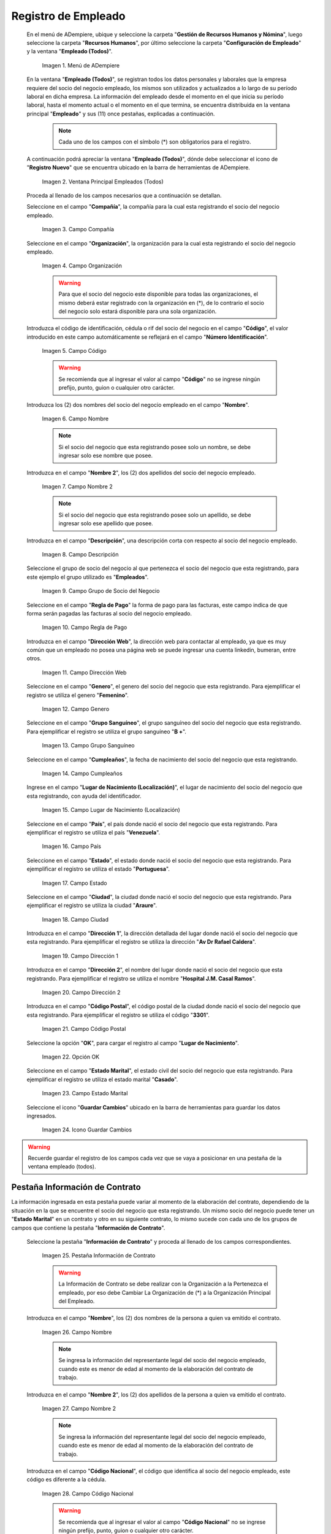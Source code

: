 .. _ERPyA: http://erpya.com
.. |Menú de ADempiere| image:: resources/menu.png
.. |Ventana Principal Empleados (Todos)| image:: resources/ventana.png
.. |Campo Compañía| image:: resources/comp.png
.. |Campo Organización| image:: resources/organizacion.png
.. |Campo Código| image:: resources/codigo.png
.. |Campo Nombre| image:: resources/nombre.png
.. |Campo Nombre 2| image:: resources/nombre2.png
.. |Campo Descripción| image:: resources/descripcion.png
.. |Campo Grupo de Socio del Negocio| image:: resources/grupo.png
.. |Campo Regla de Pago| image:: resources/regla.png
.. |Campo Dirección Web| image:: resources/web.png
.. |Campo Genero| image:: resources/genero.png
.. |Campo Grupo Sanguíneo| image:: resources/sangre.png
.. |Campo Cumpleaños| image:: resources/cumples.png
.. |Campo Lugar de Nacimiento (Localización)| image:: resources/nacim.png
.. |Campo País| image:: resources/pais.png
.. |Campo Estado| image:: resources/estado.png
.. |Campo Ciudad| image:: resources/ciudad.png
.. |Campo Dirección 1| image:: resources/direccion.png
.. |Campo Dirección 2| image:: resources/direccion2.png
.. |Campo Código Postal| image:: resources/postal.png
.. |Opción OK| image:: resources/ok.png
.. |Campo Estado Marital| image:: resources/marital.png
.. |Icono Guardar Cambios1| image:: resources/guardar.png
.. |Pestaña Información de Contrato| image:: resources/ventcontrato.png
.. |Campo Nombre Contrato| image:: resources/nomcontrato.png
.. |Campo Nombre 2 Contrato| image:: resources/apecontrato.png
.. |Campo Código Nacional| image:: resources/codcontrato.png
.. |Campo Seguridad Social| image:: resources/codseguro.png
.. |Campo Nacionalidad| image:: resources/nacionalidad.png
.. |Campo Marca de Identificación| image:: resources/marcaiden.png
.. |Campo Estado Marital2| image:: resources/maritalcon.png
.. |Campo Nombre de Esposo(a)| image:: resources/esposo.png
.. |Campo Fecha de Aniversario de Matrimonio| image:: resources/fematrimonio.png
.. |Campo Fecha de Nacimiento de Esposo(a)| image:: resources/naciesposo.png
.. |Campo Código de Validación| image:: resources/valida.png
.. |Campo Nómina| image:: resources/nomina.png
.. |Campo Departamento Nómina| image:: resources/departamento.png
.. |Campo Fecha de Inicio| image:: resources/inicio.png
.. |Campo Puesto Nómina| image:: resources/puesto.png
.. |Campo Tipo de Trabajo| image:: resources/tipo.png
.. |Campo Fecha Final| image:: resources/final.png
.. |Campo Gerente| image:: resources/gerente.png
.. |Campo Grupo de Trabajo| image:: resources/grupot.png
.. |Campo Tipo de Empleado| image:: resources/tipoem.png
.. |Campo Grupo de Turno| image:: resources/grupotur.png
.. |Campo Estado del Empleado| image:: resources/estadoem.png
.. |Campo Educación Laboral| image:: resources/edulabo.png
.. |Campo Identificador de la carrera| image:: resources/iden.png
.. |Campo Grado| image:: resources/grado.png
.. |Campo Designación| image:: resources/desig.png
.. |Campo Profesión| image:: resources/profe.png
.. |Campo Grado Académico| image:: resources/gradoaca.png
.. |Campo Tipo de Habilidad| image:: resources/habilidad.png
.. |Campo Oferta de Empleo| image:: resources/oferta.png
.. |Campo Estructura Salarial| image:: resources/estructura.png
.. |Campo Salario Diario| image:: resources/salario.png
.. |Campo Regla de Pago2| image:: resources/reglapago.png
.. |Campo Rango Salarial| image:: resources/rango.png
.. |Campo Salario Mensual| image:: resources/salariomen.png
.. |Campo Organización de la Transacción| image:: resources/orgtran.png
.. |Campo Proyecto| image:: resources/proyecto.png
.. |Campo Región de Ventas| image:: resources/region.png
.. |Campo Actividad| image:: resources/actividad.png
.. |Campo Campaña| image:: resources/campana.png
.. |Campo Imagen del Empleado| image:: resources/imaempleado.png
.. |Campo Dirección Web2| image:: resources/direccionweb.png
.. |Campo Imagen del Pulgar| image:: resources/pulgar.png
.. |Logo| image:: resources/logo.png
.. |Pestaña Atributo de Empleado| image:: resources/pestatributo.png
.. |Campo Relación con Socios del Negocio| image:: resources/relacion.png
.. |Campo Concepto Nómina| image:: resources/concepto.png
.. |Campo Descripción Concepto| image:: resources/des.png
.. |Campo No. de Referencia| image:: resources/referencia.png
.. |Campo Monto| image:: resources/monto.png
.. |Campo Valor Máximo| image:: resources/maximo.png
.. |Campo Valor Mínimo| image:: resources/minimo.png
.. |Campo Válido Desde| image:: resources/desde.png
.. |Campo Válido Hasta| image:: resources/hasta.png
.. |Pestaña Días Libres de la Semana| image:: resources/pestdias.png
.. |Campo Descripción2| image:: resources/desdias.png
.. |Checklist Días Libres de la Semana| image:: resources/dias.png
.. |Pestaña Detalle de Pago| image:: resources/pestdetallepago.png
.. |Campo Salario Mensual Detalle| image:: resources/detallemensual.png
.. |Campo Salario Diario Detalle| image:: resources/detallediario.png
.. |Campo Regla de Pago Detalle| image:: resources/detalleregla.png
.. |Pestaña Información de Contrato Detalle| image:: resources/cambios.png
.. |Pestaña Cuenta Bancaria| image:: resources/pestcuenta.png
.. |Campo Banco| image:: resources/identibanco.png
.. |Opción Ok| image:: resources/selecbanco.png
.. |Campo Tipo de Cuenta Bancaria| image:: resources/tipocuenta.png
.. |Campo No. De Cuenta| image:: resources/numcuenta.png
.. |Campo No. Seguro Social Cuenta| image:: resources/cedutitular.png
.. |Campo Nombre Titular| image:: resources/titularcuenta.png
.. |Campo Cta. Correo Electrónico| image:: resources/correocuenta.png
.. |Icono Guardar Cambios2| image:: resources/guardarcuenta.png
.. |Pestaña Experiencia Laboral| image:: resources/pestexperiencia.png
.. |Campo Compañía Experiencia| image:: resources/empresareferen.png
.. |Campo Desde Fecha| image:: resources/desdereferen.png
.. |Campo A Fecha| image:: resources/hastareferen.png
.. |Campo Designación (Enlazado)| image:: resources/designacionenla.png
.. |Campo Designación (Retirado)| image:: resources/designacionreti.png
.. |Campo Comentarios| image:: resources/comentariosreferen.png
.. |Icono Guardar Cambios3| image:: resources/guardarexperiencia.png
.. |Pestaña Educación| image:: resources/pesteducacion.png
.. |Campo Grado Académico2| image:: resources/gradoacade.png
.. |Campo Colegio| image:: resources/colegioacade.png
.. |Campo Dirección de Escuela / Colegio| image:: resources/direacade.png
.. |Campo Duración| image:: resources/anoacade.png
.. |Campo Fecha de Finalización| image:: resources/finalacade.png
.. |Campo Comentario| image:: resources/comenacade.png
.. |Pestaña Dependientes| image:: resources/pestdependientes.png
.. |Campo Relación de Empleados| image:: resources/relaciondepen.png
.. |Campo Código2| image:: resources/codidependiente.png
.. |Campo Nombre Dependiente| image:: resources/nomdependiente.png
.. |Campo Socio del Negocio Relacionado| image:: resources/socioreladepen.png
.. |Campo Cumpleaños Dependiente| image:: resources/nacidepen.png
.. |Campo Genero Dependiente| image:: resources/genedepen.png
.. |Campo Profesión Dependiente| image:: resources/profedepen.png
.. |Campo Identificador de la Carrera Dependiente| image:: resources/idencadepen.png
.. |Campo Grado Académico3| image:: resources/gradoacadepen.png
.. |Campo Grado Dependiente| image:: resources/gradodepen.png
.. |Checklist Estudiante Activo| image:: resources/estudepen.png
.. |Checklist Becado| image:: resources/becadepen.png
.. |Pestaña Localización| image:: resources/localizacion.png
.. |Campo Tipo de Contrato| image:: resources/tipocontacto.png
.. |Campo Persona de Contacto| image:: resources/perconta.png
.. |Campo Localización / Dirección| image:: resources/locadirec.png
.. |Campo País Localización| image:: resources/pais.png
.. |Campo Estado Localización| image:: resources/estado.png
.. |Campo Ciudad Localización| image:: resources/ciudad.png
.. |Campo Dirección 1 Localización| image:: resources/direccionlocali.png
.. |Campo Teléfono Localización| image:: resources/telelocal.png
.. |Campo Teléfono Móvil Localización| image:: resources/telemovil.png
.. |Campo Teléfono Móvil Alternativo| image:: resources/telefmovil.png
.. |Campo Fax Localización| image:: resources/fax.png
.. |Campo Email Localización| image:: resources/email.png
.. |Icono Guardar Cambios4| image:: resources/guardarloca.png
.. |Pestaña Detalle de Seguro| image:: resources/pestdetalleseg.png
.. |Campo Identificador del Tipo de Seguro| image:: resources/tiposeguro.png
.. |Campo Período Nómina| image:: resources/periseguro.png
.. |Campo Plan de Seguro| image:: resources/planseguro.png
.. |Campo Referencia| image:: resources/refereseguro.png
.. |Campo Fecha Último Pago| image:: resources/upagoseguro.png
.. |Campo Frecuencia de Pago| image:: resources/frecuseguro.png
.. |Campo Última Fecha de Prima| image:: resources/primaseguro.png
.. |Campo Nombre del Asegurador| image:: resources/nombreseguro.png
.. |Campo Fecha de Pago| image:: resources/pagoseguro.png
.. |Campo Descripción3| image:: resources/descseguro.png
.. |Campo Monto de Prima| image:: resources/montoseguro.png
.. |Campo Cantidad de Cobertura| image:: resources/cantiseguro.png
.. |Campo Cantidad Reclamada| image:: resources/reclaseguro.png
.. |Campo Saldo de Cuenta| image:: resources/saldoseguro.png
.. |Icono Guardar Cambios5| image:: resources/guardarseguro.png
.. |Pestaña Detalle de Permiso| image:: resources/pestpermiso.png
.. |Campo Tipo de Permiso| image:: resources/tipopermiso.png
.. |Campo Válido Desde Permiso| image:: resources/desdepermiso.png
.. |Campo Válido Hasta Permiso| image:: resources/hastapermiso.png
.. |Campo Número de Permisos Asignados| image:: resources/numpermiso.png
.. |Icono Guardar Cambios6| image:: resources/guardarpermiso.png

.. _documento/socio-empleado:

**Registro de Empleado**
========================

 En el menú de ADempiere, ubique y seleccione la carpeta "**Gestión de Recursos Humanos y Nómina**", luego seleccione la carpeta "**Recursos Humanos**", por último seleccione la carpeta "**Configuración de Empleado**" y la ventana "**Empleado (Todos)**".

    |Menú de ADempiere|

    Imagen 1. Menú de ADempiere

 En la ventana "**Empleado (Todos)**", se registran todos los datos personales y laborales que la empresa requiere del socio del negocio empleado, los mismos son utilizados y actualizados a lo largo de su período laboral en dicha empresa. La información del empleado desde el momento en el que inicia su período laboral, hasta el momento actual o el momento en el que termina, se encuentra distribuida en la ventana principal "**Empleado**" y sus (11) once pestañas, explicadas a continuación.

    .. note::

        Cada uno de los campos con el símbolo (*) son obligatorios para el registro.

 A continuación podrá apreciar la ventana "**Empleado (Todos)**", dónde debe seleccionar el icono de "**Registro Nuevo**" que se encuentra ubicado en la barra de herramientas de ADempiere.

    |Ventana Principal Empleados (Todos)|

    Imagen 2. Ventana Principal Empleados (Todos)

 Proceda al llenado de los campos necesarios que a continuación se detallan.

 Seleccione en el campo "**Compañía**", la compañía para la cual esta registrando el socio del negocio empleado.

    |Campo Compañía|

    Imagen 3. Campo Compañía

 Seleccione en el campo "**Organización**", la organización para la cual esta registrando el socio del negocio empleado.

    |Campo Organización|

    Imagen 4. Campo Organización

    .. warning::

        Para que el socio del negocio este disponible para todas las organizaciones, el mismo deberá estar registrado con la organización en (*), de lo contrario el socio del negocio solo estará disponible para una sola organización.

 Introduzca el código de identificación, cédula o rif del socio del negocio en el campo "**Código**", el valor introducido en este campo automáticamente se reflejará en el campo "**Número Identificación**".

    |Campo Código|

    Imagen 5. Campo Código

    .. warning::

        Se recomienda que al ingresar el valor al campo "**Código**" no se ingrese ningún prefijo, punto, guion o cualquier otro carácter.

 Introduzca los (2) dos nombres del socio del negocio empleado en el campo "**Nombre**".

    |Campo Nombre|

    Imagen 6. Campo Nombre

    .. note::

        Si el socio del negocio que esta registrando posee solo un nombre, se debe ingresar solo ese nombre que posee.

 Introduzca en el campo "**Nombre 2**", los (2) dos apellidos del socio del negocio empleado.

    |Campo Nombre 2|

    Imagen 7. Campo Nombre 2

    .. note::

        Si el socio del negocio que esta registrando posee solo un apellido, se debe ingresar solo ese apellido que posee.

 Introduzca en el campo "**Descripción**", una descripción corta con respecto al socio del negocio empleado.

    |Campo Descripción|

    Imagen 8. Campo Descripción

 Seleccione el grupo de socio del negocio al que pertenezca el socio del negocio que esta registrando, para este ejemplo el grupo utilizado es "**Empleados**".

    |Campo Grupo de Socio del Negocio|

    Imagen 9. Campo Grupo de Socio del Negocio

 Seleccione en el campo "**Regla de Pago**" la forma de pago para las facturas, este campo indica de que forma serán pagadas las facturas al socio del negocio empleado.

    |Campo Regla de Pago|

    Imagen 10. Campo Regla de Pago

 Introduzca en el campo "**Dirección Web**", la dirección web para contactar al empleado, ya que es muy común que un empleado no posea una página web se puede ingresar una cuenta linkedin, bumeran, entre otros.

    |Campo Dirección Web|

    Imagen 11. Campo Dirección Web

 Seleccione en el campo "**Genero**", el genero del socio del negocio que esta registrando. Para ejemplificar el registro se utiliza el genero "**Femenino**".

    |Campo Genero|

    Imagen 12. Campo Genero

 Seleccione en el campo "**Grupo Sanguíneo**", el grupo sanguíneo del socio del negocio que esta registrando. Para ejemplificar el registro se utiliza el grupo sanguíneo "**B +**".

    |Campo Grupo Sanguíneo|

    Imagen 13. Campo Grupo Sanguíneo

 Seleccione en el campo "**Cumpleaños**", la fecha de nacimiento del socio del negocio que esta registrando.

    |Campo Cumpleaños|

    Imagen 14. Campo Cumpleaños

 Ingrese en el campo "**Lugar de Nacimiento (Localización)**", el lugar de nacimiento del socio del negocio que esta registrando, con ayuda del identificador.

    |Campo Lugar de Nacimiento (Localización)|

    Imagen 15. Campo Lugar de Nacimiento (Localización)

 Seleccione en el campo "**País**", el país donde nació el socio del negocio que esta registrando. Para ejemplificar el registro se utiliza el país "**Venezuela**".

    |Campo País|

    Imagen 16. Campo País

 Seleccione en el campo "**Estado**", el estado donde nació el socio del negocio que esta registrando. Para ejemplificar el registro se utiliza el estado "**Portuguesa**".

    |Campo Estado|

    Imagen 17. Campo Estado

 Seleccione en el campo "**Ciudad**", la ciudad donde nació el socio del negocio que esta registrando. Para ejemplificar el registro se utiliza la ciudad "**Araure**".

    |Campo Ciudad|

    Imagen 18. Campo Ciudad

 Introduzca en el campo "**Dirección 1**", la dirección detallada del lugar donde nació el socio del negocio que esta registrando. Para ejemplificar el registro se utiliza la dirección "**Av Dr Rafael Caldera**".

    |Campo Dirección 1|

    Imagen 19. Campo Dirección 1

 Introduzca en el campo "**Dirección 2**", el nombre del lugar donde nació el socio del negocio que esta registrando. Para ejemplificar el registro se utiliza el nombre "**Hospital J.M. Casal Ramos**".

    |Campo Dirección 2|

    Imagen 20. Campo Dirección 2

 Introduzca en el campo "**Código Postal**", el código postal de la ciudad donde nació el socio del negocio que esta registrando. Para ejemplificar el registro se utiliza el código "**3301**".

    |Campo Código Postal|

    Imagen 21. Campo Código Postal

 Seleccione la opción "**OK**", para cargar el registro al campo "**Lugar de Nacimiento**".

    |Opción OK|

    Imagen 22. Opción OK

 Seleccione en el campo "**Estado Marital**", el estado civil del socio del negocio que esta registrando. Para ejemplificar el registro se utiliza el estado marital "**Casado**".

    |Campo Estado Marital|

    Imagen 23. Campo Estado Marital

 Seleccione el icono "**Guardar Cambios**" ubicado en la barra de herramientas para guardar los datos ingresados.

    |Icono Guardar Cambios1|

    Imagen 24. Icono Guardar Cambios

.. warning::

    Recuerde guardar el registro de los campos cada vez que se vaya a posicionar en una pestaña de la ventana empleado (todos).

**Pestaña Información de Contrato**
***********************************

La información ingresada en esta pestaña puede variar al momento de la elaboración del contrato, dependiendo de la situación en la que se encuentre el socio del negocio que esta registrando. Un mismo socio del negocio puede tener un "**Estado Marital**" en un contrato y otro en su siguiente contrato, lo mismo sucede con cada uno de los grupos de campos que contiene la pestaña "**Información de Contrato**".

 Seleccione la pestaña "**Información de Contrato**" y proceda al llenado de los campos correspondientes.

    |Pestaña Información de Contrato|

    Imagen 25. Pestaña Información de Contrato

    .. warning::

        La Información de Contrato se debe realizar con la Organización a la Pertenezca el empleado, por eso debe Cambiar La Organización de (*) a la Organización Principal del Empleado.

 Introduzca en el campo "**Nombre**", los (2) dos nombres de la persona a quien va emitido el contrato.

    |Campo Nombre Contrato|

    Imagen 26. Campo Nombre

    .. note::

        Se ingresa la información del representante legal del socio del negocio empleado, cuando este es menor de edad al momento de la elaboración del contrato de trabajo.

 Introduzca en el campo "**Nombre 2**", los (2) dos apellidos de la persona a quien va emitido el contrato.

    |Campo Nombre 2 Contrato|

    Imagen 27. Campo Nombre 2

    .. note::

        Se ingresa la información del representante legal del socio del negocio empleado, cuando este es menor de edad al momento de la elaboración del contrato de trabajo.

 Introduzca en el campo "**Código Nacional**", el código que identifica al socio del negocio empleado, este código es diferente a la cédula.

    |Campo Código Nacional|

    Imagen 28. Campo Código Nacional

    .. warning::

        Se recomienda que al ingresar el valor al campo "**Código Nacional**" no se ingrese ningún prefijo, punto, guion o cualquier otro carácter.

 Introduzca en el campo "**Código Seguridad Social**", el código del seguro social de la persona a quien va emitido el contrato.

    |Campo Seguridad Social|

    Imagen 29. Campo Código Seguridad Social

    .. note::

        El código de seguridad social se refiere al código del seguro social del empleado, es decir, la cédula del empleado.

 Seleccione en el campo "**Nacionalidad**", la nacionalidad de la persona a quien va emitido el contrato.

    |Campo Nacionalidad|

    Imagen 30. Campo Nacionalidad

 Introduzca en el campo "**Marca de Identificación**", una descripción que identifica al socio del negocio empleado.

    |Campo Marca de Identificación|

    Imagen 31. Campo Marca de Identificación

 Introduzca en el campo "**Estado Marital**", el estado marital de la persona a quien va emitido el contrato.

    |Campo Estado Marital2|

    Imagen 32. Campo Estado Marital

 Introduzca en el campo "**Nombre de Esposo(a)**", el nombre del esposo(a) de la persona a quien va emitido el contrato.

    |Campo Nombre de Esposo(a)|

    Imagen 33. Campo Nombre de Esposo(a)

 Seleccione en el campo "**Fecha de Aniversario de Matrimonio**", la fecha en la que se realizó el matrimonio.

    |Campo Fecha de Aniversario de Matrimonio|

    Imagen 34. Campo Fecha de Aniversario de Matrimonio

 Seleccione en el campo "**Fecha de Nacimiento de Esposo(a)**", la fecha en la que nació el esposo(a).

    |Campo Fecha de Nacimiento de Esposo(a)|

    Imagen 35. Campo Fecha de Nacimiento de Esposo(a)

 Introduzca en el campo "**Código de Validación**", el código de marcaje del empleado en la empresa.

    |Campo Código de Validación|

    Imagen 36. Código de Validación

 Seleccione en el campo "**Nómina**", la nómina regular establecida para cada Empleado. Adempiere presenta las siguientes nóminas cuando el empleado posee un Salario Fijo (Nómina Semanal, Nómina Quincenal y Nómina Mensual), en cambio si el Empleado Posee un Salario Variable se encuentras disponibles (Nómina Semanal Mixta, Nómina Quincenal Mixta y Nómina Mensual Mixta)

    |Campo Nómina|

    Imagen 37. Campo Nómina

 Seleccione en el campo "**Departamento Nómina**", el departamento al que pertenece el socio del negocio que esta resgistrando.

    |Campo Departamento Nómina|

    Imagen 38. Campo Departamento Nómina

 Seleccione en el campo "**Puesto Nómina**", el puesto que tiene el socio del negocio que esta registrando.

    |Campo Puesto Nómina|

    Imagen 39. Campo Puesto Nómina

 Seleccione en el campo "**Tipo de Trabajo**", el trabajo a desempeñar por el empleado en la empresa.

    |Campo Tipo de Trabajo|

    Imagen 4. Campo Tipo de Trabajo

 Introduzca en el campo "**Fecha de Inicio**", la fecha de inicio del contrato que se esta creando.

    |Campo Fecha de Inicio|

    Imagen 4. Campo Fecha de Inicio

 Seleccione en el campo "**Fecha Final**", la fecha de culminación del contrato del socio del negocio que esta registrando.

    |Campo Fecha Final|

    Imagen 42. Campo Fecha Final

    .. warning::

        La fecha final del contrato depende del lapso de duración de contratos que las empresas tengan establecido como políticas de contratación.

 Seleccione el checklist "**Gerente**", para indicar que el socio del negocio que esta registrando es un gerente.

    |Campo Gerente|

    Imagen 43. Campo Gerente

 Seleccione en el campo "**Grupo de Trabajo**", el grupo de trabajo al que pertenece el socio del negocio que esta registrando.

    |Campo Grupo de Trabajo|

    Imagen 44. Campo Grupo de Trabajo

 Seleccione en el campo "**Tipo de Empleado**", el tipo de empleado al que pertenece el socio del negocio que esta registrando.

    |Campo Tipo de Empleado|

    Imagen 45. Campon Tipo de Empleado

 Seleccione en el campo "**Grupo de Turno**", el grupo de turno al que pertenece el socio del negocio que esta registrando.

    |Campo Grupo de Turno|

    Imagen 46. Campo Grupo de Turno

 Seleccione en el campo "**Estado del Empleado**", el estado en el que se encuentra el empleado durante la fecha de inicio y final del contrato.

    |Campo Estado del Empleado|

    Imagen 47. Campo Estado del Empleado

 Seleccione en el campo "**Educación Laboral**", la educación laboral del socio del negocio que esta registrando.

    |Campo Educación Laboral|

    Imagen 48. Campo Educación Laboral

 Seleccione en el campo "**Identificador de la Carrera**", la carrera del socio del negocio que esta registrando.

    |Campo Identificador de la carrera|

    Imagen 49. Campo Identificador de la Carrera

 Seleccione en el campo "**Grado**", el grado de instrucción del socio del negocio que esta registrando.

    |Campo Grado|

    Imagen 50. Campo Grado

 Seleccione en el campo "**Designación**", la designación del socio del negocio que esta registrando.

    |Campo Designación|

    Imagen 51. Campo Designación

 Seleccione en el campo "**Profesión**", la profesión del socio del negocio que esta registrando.

    |Campo Profesión|

    Imagen 52. Campo Profesión

 Seleccione en el campo "**Grado Académico**", nivel de instrucción del socio del negocio que esta registrando.

    |Campo Grado Académico|

    Imagen 53. Campo Grado Académico

 Seleccione en el campo "**Tipo de Habilidad**", el tipo de habilidad del socio del negocio que esta registrando.

    |Campo Tipo de Habilidad|

    Imagen 54. Campo Tipo de Habilidad

 Seleccione en el campo "**Oferta de Empleo**", la oferta de empleo del socio del negocio que esta registrando.

    |Campo Oferta de Empleo|

    Imagen 55. Campo Oferta de Empleo

 Seleccione en el campo "**Estructura Salarial**", la estructura salarial del socio del negocio que esta registrando.

    |Campo Estructura Salarial|

    Imagen 56. Campo Estructura Salarial

 Introduzca en el campo "**Salario Diario**", el salario diario que le corresponde al socio del negocio que esta registrando.

    |Campo Salario Diario|

    Imagen 57. Campo Salario Diario

 Seleccione en el campo "**Regla de Pago**", la regla de pago establecida para el socio del negocio que esta registrando.

    |Campo Regla de Pago2|

    Imagen 58. Campo Regla de Pago

 Seleccione en el campo "**Rango Salarial**", el rango salarial del socio del negocio que esta registrando.

    |Campo Rango Salarial|

    Imagen 59. Campo Rango Salarial

 Introduzca en el campo "**Salario Mensual**", el salario mensual del socio del negocio que esta registrando.

    |Campo Salario Mensual|

    Imagen 60. Campo Salario Mensual

 Seleccione en el campo "**Organización de la Transacción**", la organización de la transacción.

    |Campo Organización de la Transacción|

    Imagen 61. Campo Organización de la Transacción

 Seleccione en el campo "**Proyecto**", el proyecto financiero.

    |Campo Proyecto|

    Imagen 62. Campo Proyecto

 Seleccione en el campo "**Región de Ventas**", la región de ventas asignada al socio del negocio empleado para cubrir las transacciones que la empresa posee en dicha región.

    |Campo Región de Ventas|

    Imagen 63. Campo Región de Ventas

 Seleccione la actividad en el campo "**Actividad**".

    |Campo Actividad|

    Imagen 64. Campo Actividad

 Seleccione la campaña en el campo "**Campaña**".

    |Campo Campaña|

    Imagen 65. Campo Campaña

 Seleccione en el campo "**Imagen del Empleado**", la foto o imagen del socio del negocio empleado que esta registrando.

    |Campo Imagen del Empleado|

    Imagen 66. Campo Imagen del Empleado

 Introduzca en el campo "**Dirección Web**", la dirección web de la foto o imagen del socio del negocio que esta registrando.

    |Campo Dirección Web2|

    Imagen 67. Campo Dirección Web

 Seleccione en el campo "**Imagen del Pulgar**", la imagen del pulgar del socio del negocio que esta registrando.

    |Campo Imagen del Pulgar|

    Imagen 68. Campo Imagen del Pulgar

 Seleccione en el campo "**Logo**", el logo de la empresa.

    |Logo|

    Imagen 69. Logo

.. warning::

    Recuerde guardar el registro de los campos cada vez que se vaya a posicionar en una pestaña de la ventana empleado (todos).

**Pestaña Atributo de Empleado**
********************************

En una empresa los empleados poseen caracteristicas diferentes, Estas caracteristicas en Adempiere son llamadas Atributos. Un Atributo puede ser el Salario Diario de cada Empleado, El factor ARI, Una Deducción por un Préstamo, etc. Los mismos son definidos en la pestaña "**Atributo de Empleado**" para que sean aplicados a la nómina al momento de la ejecución. Los valores de estos atributos varian según el tipo de Concepto de Nómina. Cabe Destacar que un empleados puede poseer diferentes atributos.

 Seleccione la pestaña "**Atributo de Empleado**" y proceda al llenado de los campos correspondientes.

    |Pestaña Atributo de Empleado|

    Imagen 70. Pestaña Atributo de Empleado

 Seleccione en el campo "**Relación con Socios del Negocio**", el socio del negocio correspondiente.

    |Campo Relación con Socios del Negocio|

    Imagen 71. Campo Relación con Socios del Negocio

 Seleccione en el campo "**Concepto Nómina**", el Concepto de Nómina con el cual le creará el atributo al empleado.

    |Campo Concepto Nómina|

    Imagen 72. Campo Concepto Nómina

    .. warning::

        Al seleccionar cualquier valor en este campo podrá apreciar una serie de conceptos definidos por Adempiere y que se consideran atributos de cada empleado

 Introduzca en el campo "**Descripción**", una breve descripción del registro de concepto de nómina que esta realizando.

    |Campo Descripción Concepto|

    Imagen 73. Campo Descripción

 Introduzca en el campo "**No. de Referencia**", el número de referencia del socio del negocio que esta registrando.

    |Campo No. de Referencia|

    Imagen 74. Campo No. de Referencia

 Introduzca en el campo "**Monto**", el monto correspondiente al registro que esta realizando.

    |Campo Monto|

    Imagen 75. Campo Monto

 Introduzca en el campo "**Valor Máximo**", el valor máximo para el registro que esta realizando.

    |Campo Valor Máximo|

    Imagen 76. Campo Valor Máximo

 Introduzca en el campo "**Valor Mínimo**", el valor mínimo para el registro que esta realizando.

    |Campo Valor Mínimo|

    Imagen 77. Campo Valor Mínimo

 Seleccione en el campo "**Válido Desde**", la fecha de inicio de aplicación del registro que esta realizando.

    |Campo Válido Desde|

    Imagen 78. Campo Válido Desde

 Seleccione en el campo "**Válido Hasta**", la fecha final de aplicación del registro que se esta realizando.

    |Campo Válido Hasta|

    Imagen 79. Campo Válido Hasta

.. warning::

    Recuerde guardar el registro de los campos cada vez que se vaya a posicionar en una pestaña de la ventana empleado (todos).


**Pestaña Días Libres de la Semana**
************************************

Según lo establecido en el artículo 173 de la LOTTT, una jornada de trabajo no excederá de cinco días a la semana y el trabajador o trabajadora tendrá derecho a dos días de descanso, continuos y remunerados durante cada semana de labor.

En la pestaña "**Días Libres de la Semana**" se deben seleccionar los checklist de los días libres que le corresponden al socio del negocio empleado que esta registrando.

 Seleccione la pestaña "**Días Libres de la Semana**" y proceda al llenado de los campos correspondientes.

    |Pestaña Días Libres de la Semana|

    Imagen 80. Pestaña Días Libres de la Semana

 Introduzca en el campo "**Descripción**", una breve descripción de los días libres que le corresponden al socio del negocio que esta registrando. Este campo es opcional, sin embargo, sirve de referencia para el registro del socio del negocio empleado en la empresa cuando se utilizan turnos rotativos.

    |Campo Descripción2|

    Imagen 81. Campo Descripción

 Seleccione los checklist correspondientes a los días libres del socio del negocio empleado que esta registrando. Para ejemplificar el registro se tildan los días "**Sábado**" y "**Domingo**".

    |Checklist Días Libres de la Semana|

    Imagen 82. Checklist Días Libres de la Semana

.. warning::

    Recuerde guardar el registro de los campos cada vez que se vaya a posicionar en una pestaña de la ventana empleado (todos).

.. _documento/pestaña-detalle-de-pago:

**Pestaña Detalle de Pago**
***************************

La pestaña "**Detalle de Pago**", muestra de forma resumida la información de pago seleccionada para el socio del negocio empleado que esta registrando. Cualquier modificación que se realice en los campos de esta pestaña modificará el valor de esos campos en la pestaña "**Información de Contrato**" y viceversa.

 Seleccione la pestaña "**Detalle de Pago**" y podrá apreciar la información de pago del socio del negocio empleado ingresada en la pestaña "**Información de Contrato**".

    |Pestaña Detalle de Pago|

    Imagen 83. Pestaña Detalle de Pago

 Si es necesario modificar los campos que contiene la ventana, proceda a realizar el siguiente procedimiento.

 Introduzca en el campo "**Salario Mensual**", el salario mensual que le corresponde al socio del negocio empleado que esta registrando.

    |Campo Salario Mensual Detalle|

    Imagen 84. Campo Salario Mensual

 Introduzca en el campo "**Salario Diario**", el salario diario que le corresponde al socio del negocio empleado que esta registrando.

    |Campo Salario Diario Detalle|

    Imagen 85. Campo Salario Diario

 Seleccione en el campo "**Regla de Pago**", la forma de pago establecida para el socio del negocio empleado que esta registrando.

    |Campo Regla de Pago Detalle|

    Imagen 86. Campo Regla de Pago

    .. warning::

        Recuerde guardar el registro de los campos cada vez que se vaya a posicionar en una pestaña de la ventana empleado (todos).

 Regrese a la pestaña "**Información de Contrato**" para que pueda apreciar el comportamiento de los cambios realizados en la pestaña "**Detalle de Pago**"

    |Pestaña Información de Contrato Detalle|

    Imagen 87. Pestaña Información de Contrato

**Pestaña Cuenta Bancaria**
***************************

En esta pestaña se registran los datos bancarios del socio del negocio empleado, esta información es necesaria para cancelar al empleado las remuneraciones correspondientes por los servicios prestados a la empresa.

 Seleccione la pestaña "**Cuenta Bancaria**" que se encuentra ubicada del lado izquierdo de la ventana socio del negocio y proceda al llenado de los campos correspondientes. Debe tildar la Opción que dice ACH para que aparezcan los campos que se describen a continuación. Recuerde que el llenado de está cuenta Bancaria es la Cuenta Nómina del empleado, utilizada para el pago de su nómina

    |Pestaña Cuenta Bancaria|

    Imagen 88. Pestaña Cuenta Bancaria

 En el campo "**Banco**" seleccione el banco a registrar con ayuda del ícono identificador (adjunto imagen).

    |Campo Banco|

    Imagen 89. Campo Banco

 A continuación podrá apreciar la siguiente ventana con los diferentes bancos, dónde debe seleccionar el banco que posee el socio del negocio empleado y la opción "**OK**" para cargar los datos al formulario.

    |Opción Ok|

    Imagen 90. Opción OK

 Seleccione en el campo "**Tipo de Cuenta Bancaria**", el tipo de cuenta bancaria correspondiente a la cuenta que esta registrando. Para ejemplificar el registro es utilizado el tipo de cuenta corriente.

    |Campo Tipo de Cuenta Bancaria|

    Imagen 91. Campo Tipo de Cuenta Bancaria

 Introduzca en el campo "**No. De Cuenta**", el número de cuenta bancaria que esta registrando.

    |Campo No. De Cuenta|

    Imagen 92. Campo No. De Cuenta

 Introduzca el código de identificación, cédula o rif del titular de la cuenta bancaria que esta registrando, en el campo "**No. Seguro Social**".

    |Campo No. Seguro Social Cuenta|

    Imagen 93. Campo No. Seguro Social

    .. warning::

        Se recomienda que al ingresar el valor al campo "**No. Seguro Social**" no se ingrese ningún prefijo, punto, guion o cualquier otro carácter.

 Introduzca el nombre de referencia en el campo "**Nombre**", en este campo va el nombre del titular de la cuenta bancaria que esta registrando.

    |Campo Nombre Titular|

    Imagen 94. Campo Nombre Titular

 Introduzca en el campo "**Cta. Correo Electrónico**", el correo electrónico asociado a la cuenta bancaria que esta registrando.

    |Campo Cta. Correo Electrónico|

    Imagen 95. Campo Cta. Correo Electrónico

 Seleccione el icono "**Guardar Cambios**" en la barra de herramientas de ADempiere.

    |Icono Guardar Cambios2|

    Imagen 96. Icono Guardar Cambios

.. warning::

    Si el empleado posee otra cuenta bancaria para registrar, seleccione el icono "**Registro Nuevo**" en la barra de herramientas de ADempiere en la pestaña "**Cuenta Bancaria**" y proceda al llenado de los campos explicados anteriormente.

**Pestaña Experiencia Laboral**
*******************************

La experiencia laboral de las personas forman su hoja de vida laboral, en cada empresa la persona adquiere conocimientos referente al entorno que las rodea y las actividades que en la misma se realizan. En la pestaña "**Experiencia Laboral**", se registran las diferentes experiencias laborales que ha tenido el socio del negocio empleado que esta registrando.

 Seleccione la pestaña "**Experiencia Laboral**" y proceda al llenado de los campos correspondientes.

    |Pestaña Experiencia Laboral|

    Imagen 97. Pestaña Experiencia Laboral

 Introduzca en el campo "**Compañía**", el nombre de la empresa en la cual trabajo el socio del negocio empleado que esta registrando.

    |Campo Compañía Experiencia|

    Imagen 98. Campo Compañía

 Seleccione en el campo "**Desde Fecha**", la fecha en la cual comenzo a realizar sus actividades laborales en la empresa.

    |Campo Desde Fecha|

    Imagen 99. Campo Desde Fecha

 Seleccione en el campo "**A Fecha**", la fecha en la cual termino de realizar sus actividades laborales en la empresa.

    |Campo A Fecha|

    Imagen 100. Campo A Fecha

 Introduzca en el campo "**Designación (Enlazado)**",

    |Campo Designación (Enlazado)|

    Imagen 101. Campo Designación (Enlazado)

 Introduzca en el campo "**Designación (Retirado)**",

    |Campo Designación (Retirado)|

    Imagen 102. Campo Designación (Retirado)

 Introduzca en el campo "**Comentarios**", cualquier información relevante con respecto a la experiencia en la empresa.

    |Campo Comentarios|

    Imagen 103. Campo Comentarios

 Seleccione el icono "**Guardar Cambios**" en la barra de herramientas de ADempiere, para guardar los cambios realizados en la pestaña "**Experiencia Laboral**".

    |Icono Guardar Cambios3|

    Imagen 104. Icono Guardar Cambios

.. warning::

    Si el empleado posee otras referencias laborales para registrar, seleccione el icono "**Registro Nuevo**" en la barra de herramientas de ADempiere en la pestaña "**Experiencia Laboral**" y proceda al llenado de los campos explicados anteriormente.


**Pestaña Educación**
*********************

La ley órganica de educación en su artículo 4 de educación y cultura, establece la educación como derecho humano y deber social fundamental orientada al desarrollo del potencial creativo de cada ser humano en condiciones históricamente determinadas, constituye el eje central en la creación, transmisión y reproducción de las diversas manifestaciones y valores culturales, invenciones, expresiones, representaciones y características propias para apreciar, asumir y transformar la realidad.

El Estado asume la educación como proceso esencial para promover, fortalecer y difundir los valores culturales de la venezolanidad.

 Seleccione la pestaña "**Educación**" y proceda al llenado de los campos correspondientes.

    |Pestaña Educación|

    Imagen 105. Pestaña Educación

 Seleccione en el campo "**Grado Académico**", del grado académico del socio del negocio empleado que esta registrando.

    |Campo Grado Académico2|

    Imagen 106. Campo Grado Académico

 Introduzca en el campo "**Colegio**", el nombre de la institución o colegio donde obtuvo el grado académico que esta registrando.

    |Campo Colegio|

    Imagen 107. Campo Colegio

 Introduzca en el campo "**Dirección de Escuela / Colegio**", la dirección de la institución o colegio donde obtuvo el grado académico que esta registrando.

    |Campo Dirección de Escuela / Colegio|

    Imagen 108. Campo Dirección de Escuela / Colegio

 Introduzca en el campo "**Duración**", el tiempo de duración para obtener el grado académico seleccionado.

    |Campo Duración|

    Imagen 109. Campo Duración

 Introduzca en el campo "**Fecha de Finalización**", el año en el cual obtuvo el grado académico seleccionado.

    |Campo Fecha de Finalización|

    Imagen 110. Campo Fecha de Finalización

 Introduzca en el campo "**Comentarios**", cualquier información relevante para el registro.

    |Campo Comentario|

    Imagen 111. Campo Comentarios

.. warning::

    Recuerde guardar el registro de los campos cada vez que se vaya a posicionar en una pestaña de la ventana empleado (todos).

**Pestaña Dependientes**
************************

En esta pestaña se registran los datos de cada uno de los familiares que dependen o no del socio del negocio empleado que esta registrando, esta información es utilizada por la empresa para asuntos de seguros, actividades recreativas y sociales, becas, donaciones, pagos, entre otros motivos.

 Seleccione la pestaña "**Dependientes**" y proceda al llenado de los campos correspondientes.

    |Pestaña Dependientes|

    Imagen 112. Pestaña Dependientes

 Seleccione en el campo "**Relación de Empleados**", la relación que tiene el dependiente con el socio del negocio empleado que esta registrando. Para ejemplificar el registro es utilizada la opción "**Hijo (a)**".

    |Campo Relación de Empleados|

    Imagen 113. Campo Relación de Empleados

 Introduzca el código de identificación, cédula o rif del dependiente que esta registrando, en el campo "**Código**".

    |Campo Código2|

    Imagen 114. Campo Código

    .. warning::

        Se recomienda que al ingresar el valor al campo "**Código**" no se ingrese ningún prefijo, punto, guion o cualquier otro carácter.

 Introduzca en el campo "**Nombre**", el nombre completo del dependiente que esta registrando.

    |Campo Nombre Dependiente|

    Imagen 115. Campo Nombre Dependiente

 Seleccione en el campo "**Socio del Negocio Relacionado**", el socio del negocio empleado que esta registrando.

    |Campo Socio del Negocio Relacionado|

    Imagen 116. Campo Socio del Negocio Relacionado

    .. warning::

        El campo "**Socio del Negocio Relacionado**", es utilizado cuando se va a realizar algún pago a un dependiente del socio del negocio empleado que esta registrando. Se selecciona el socio del negocio empleado porque sus datos bancarios se encuentran registrados y validados.

 Seleccione en el campo "**Cumpleaños**", la fecha de nacimiento del dependiente que esta registrando.

    |Campo Cumpleaños Dependiente|

    Imagen 117. Campo Cumpleaños Dependiente

 Seleccione en el campo "**Genero**", el genero del dependiente que esta registrando.

    |Campo Genero Dependiente|

    Imagen 118. Campo Genero

 Seleccione en el campo "**Profesión**", la profesión del dependiente que esta registrando. Esta opción no es obligatoria, debe ser seleccionada si el dependiente posee cualquiera de las opciones que contiene este campo.

    |Campo Profesión Dependiente|

    Imagen 119. Campo Profesión

 Seleccione en el campo "**Identificador de la Carrera**", la carrera del dependiente que esta registrando. Esta opción no es obligatoria, debe ser seleccionada si el dependiente posee cualquiera de las opciones que contiene este campo.

    |Campo Identificador de la Carrera Dependiente|

    Imagen 120. Campo Identificador de la Carrera

 Seleccione en el campo "**Grado Académico**", el grado académico del dependiente que esta registrando. Esta opción no es obligatoria, debe ser seleccionada si el dependiente posee cualquiera de las opciones que contiene este campo.

    |Campo Grado Académico3|

    Imagen 121. Campo Grado Académico

 Seleccione en el campo "**Grado**", el grado de instrucción del dependiente que esta registrando. Esta opción no es obligatoria, debe ser seleccionada si el dependiente posee cualquiera de las opciones que contiene este campo.

    |Campo Grado Dependiente|

    Imagen 122. Campo Grado Dependiente

 Tilde el checklist "**Estudiante Activo**", si el dependiente que esta registrando se encuentra cursando estudios en la actualidad. Esta opción no es obligatoria, debe ser seleccionada solo si el dependiente se encuentra estudiando.

    |Checklist Estudiante Activo|

    Imagen 123. Checklist Estudiante Activo

 Tilde el checklist "**Becado**", si el dependiente que esta registrando se encuentra becado. Esta opción no es obligatoria, debe ser seleccionada solo si el dependiente se encuentra becado.

    |Checklist Becado|

    Imagen 124. Checklist Becado

.. warning::

    Recuerde guardar el registro de los campos cada vez que se vaya a posicionar en una pestaña de la ventana empleado (todos).


**Pestaña Localización**
************************

La localización de un socio del negocio es muy importante para una empresa por diferentes motivos. Si el socio del negocio es un empleado de la misma, se deben registrar con exactitud los datos de la dirección por alguna situación fuera de control como una emergencia o otro suceso capaz de afectar el funcionamiento cotidiano de la empresa, así como también, el rendimiento del empleado en la misma.

 Seleccione la pestaña "**Localización**" y proceda al llenado de los campos correspondientes.

    |Pestaña Localización|

    Imagen 125. Pestaña Localización

 Seleccione en el campo "**Tipo de Contacto**", el tipo de contacto de la localización a registrar para el socio del negocio empleado. Para ejemplificar el registro es utilizada la opción "**Primaria**".

    |Campo Tipo de Contrato|

    Imagen 126. Campo Tipo de Contrato

    .. note::

        En esta pestaña el campo "**Tipo de Contacto**" posee dos opciones, la opción "**Primaria**" se utiliza para registrar la dirección principal del socio del negocio empleado que esta registrando, esta opción también es utilizada para registrar la dirección de residencia o hospedaje temporal del empleado cuando el mismo posee otra dirección fija. En el caso de la dirección fija, la misma es registrada con la opción "**Emergencia**".

 Introduzca en el campo "**Persona de Contacto**", el nombre de la persona de contacto de la localización a registrar para el socio del negocio empleado.

    |Campo Persona de Contacto|

    Imagen 127. Campo Persona de Contacto

 Seleccione en el campo "**Localización / Dirección**" con ayuda del identificador, la localización referente al tipo de contacto seleccionado.

    |Campo Localización / Dirección|

    Imagen 128. Campo Localización / Dirección

    - Seleccione en el campo "**País**", el país donde se encuentra domiciliado el socio del negocio que esta registrando.

        |Campo País Localización|

        Imagen 129. Campo País Localización

    - Seleccione en el campo "**Estado**", el estado donde se encuentra domiciliado el socio del negocio que esta registrando.

        |Campo Estado Localización|

        Imagen 130. Campo Estado Localización

    - Seleccione en el campo "**Ciudad**", la ciudad donde se encuentra domiciliado el socio del negocio que esta registrando.

        |Campo Ciudad Localización|

        Imagen 131. Campo Ciudad Localización

    - Introduzca la dirección detallada del socio del negocio empleado en el campo "**Dirección 1**" y seleccione la opción "**OK**".

        |Campo Dirección 1 Localización|

        Imagen 132. Campo Dirección 1 Localización

 Introduzca en el campo "**Teléfono**", el número de teléfono local de la dirección seleccionada.

    |Campo Teléfono Localización|

    Imagen 133. Campo Teléfono

 Introduzca en el campo "**Teléfono Móvil**", el número de teléfono móvil de la persona de contacto.

    |Campo Teléfono Móvil Localización|

    Imagen 134. Campo Teléfono Móvil

 Introduzca en el campo "**Teléfono Móvil**", el número de teléfono móvil alternativo de la persona de contacto.

    |Campo Teléfono Móvil Alternativo|

    Imagen 135. Campo Teléfono Móvil Alternativo

 Introduzca en el campo "**Fax**", el fax de la persona de contacto.

    |Campo Fax Localización|

    Imagen 136. Campo Fax Localización

 Introduzca en el campo "**Email**", el email de la persona de contacto.

    |Campo Email Localización|

    Imagen 137. Campo Email Localización

 Seleccione el icono "**Guardar Cambios**" en la barra de herramientas de ADempiere, para guardar los cambios realizados en la pestaña "**Localización**".

    |Icono Guardar Cambios4|

    Imagen 138. Icono Guardar Cambios

.. warning::

    Si el empleado posee otra dirección de localización para registrar, seleccione el icono "**Registro Nuevo**" en la barra de herramientas de ADempiere en la pestaña "**Localización**" y proceda al llenado de los campos explicados anteriormente.


**Pestaña Detalle de Seguro**
*****************************

En esta pestaña se registra toda la información del socio del negocio empleado, con respecto a los diferentes seguros que pueda tener. En la misma se detallan los montos de cobertura, el saldo disponible del seguro y otros detalles de igual importancia.

 Seleccione la pestaña "**Detalle de Seguro**" y proceda al llenado de los campos correspondientes.

    |Pestaña Detalle de Seguro|

    Imagen 139. Pestaña Detalle de Seguro

 Seleccione en el campo "**Identificador del Tipo de Seguro**", el tipo de seguro que esta registrando al socio del negocio empleado. Para ejemplificar el registro es utilizado el tipo de seguro "**Seguro de Salud o Enfermedad_SS-100005**".

    |Campo Identificador del Tipo de Seguro|

    Imagen 140. Campo Identificador del Tipo de Seguro

 Seleccione en el campo "**Período Nómina**", el período de la nómina. Para ejemplificar el registro es utilizado el período de nómina "**01/10/2019 Hacia 31/10/2019**".

    |Campo Período Nómina|

    Imagen 141. Campo Período Nómina

 Introduzca en el campo "**Plan de Seguro**", el plan de seguro que esta registrando al socio del negocio empleado.

    |Campo Plan de Seguro|

    Imagen 142. Campo Plan de Seguro

 Introduzca en el campo "**Referencia**", la referencia del seguro que esta registrando al socio del negocio empleado. Para ejemplificar el registro es utilizada la cédula del socio del negocio empleado.

    |Campo Referencia|

    Imagen 143. Campo Referencia

 Seleccione en el campo "**Fecha Último Pago**", la fecha del último pago realizado al seguro.

    |Campo Fecha Último Pago|

    Imagen 144. Campo Fecha Último Pago

 Seleccione en el campo "**Frecuencia de Pago**", la frecuencia establecida para pagar el seguro.

    |Campo Frecuencia de Pago|

    Imagen 145. Campo Frecuencia de Pago

 Seleccione en el campo "**Última Fecha de Prima**", la última fecha de pago de la prima.

    |Campo Última Fecha de Prima|

    Imagen 146. Campo Última Fecha de Prima

 Introduzca en el campo "**Nombre del Asegurador**", el nombre de la empresa que ofrece el seguro.

    |Campo Nombre del Asegurador|

    Imagen 147. Campo Nombre del Asegurador

 Seleccione en el campo "**Fecha de Pago**", la proxima fecha establecida para pagar el seguro.

    |Campo Fecha de Pago|

    Imagen 148. Campo Fecha de Pago

 Introduzca en el campo "**Descripción**", una breve descripción del registro del seguro.

    |Campo Descripción3|

    Imagen 149. Campo Descripción

 Introduzca en el campo "**Monto de Prima**", el monto establecido para pagar frecuentemente. El valor de este campo varía según el asegurador y el contrato de seguro.

    |Campo Monto de Prima|

    Imagen 150. Campo Monto de Prima

 Introduzca en el campo "**Cantidad de Cobertura**", el monto total establecido por el seguro para la disposición del empleado cuando lo necesite. El valor de este campo varía según el asegurador y el contrato de seguro.

    |Campo Cantidad de Cobertura|

    Imagen 151. Campo Cantidad de Cobertura

 Introduzca en el campo "**Cantidad Reclamada**", el monto total utilizado por el empleado.

    |Campo Cantidad Reclamada|

    Imagen 152. Campo Cantidad Reclamada

 Podrá apreciar en el campo "**Saldo de Cuenta**", el monto total restante para la disposición del empleado cuando lo necesite. El valor de este campo es el resultante de la resta entre el valor del campo "**Cantidad de Cobertura**" y el valor del campo "**Cantidad Reclamada**".

    |Campo Saldo de Cuenta|

    Imagen 153. Campo Saldo de Cuenta

 Seleccione el icono "**Guardar Cambios**" en la barra de herramientas de ADempiere para guardar el registro de la pestaña.

    |Icono Guardar Cambios5|

    Imagen 154. Icono Guardar Cambios

.. warning::

    Si el empleado posee otro seguro para registrar, seleccione el icono "**Registro Nuevo**" en la barra de herramientas de ADempiere en la pestaña "**Detalle de Seguro**" y proceda al llenado de los campos explicados anteriormente.


**Pestaña Detalle de Permiso**
******************************

En esta pestaña se registran los diferentes permisos solicitados por el socio del negocio empleado, así como las suspenciones del mismo. En cada registro de permiso o suspención se detallan los días exactos para cada uno.

 Seleccione la pestaña "**Detalle de Permiso**" y proceda al llenado de los campos correspondientes.

    |Pestaña Detalle de Permiso|

    Imagen 155. Pestaña Detalle de Permiso

 Seleccione en el campo "**Tipo de Permiso**", el tipo de permiso solicitado por el socio del negocio empleado. Para ejemplificar el registro es utilizada la opción "**Permiso por Paternidad_PPAT**".

    |Campo Tipo de Permiso|

    Imagen 156. Campo Tipo de Permiso

 Seleccione en el campo "**Válido Desde**", la fecha de inicio del permiso solicitado por el socio del negocio empleado. Para ejemplificar el registro es utilizada la fecha "**24/10/2019**".

    |Campo Válido Desde Permiso|

    Imagen 157. Campo Válido Desde

 Seleccione en el campo "**Válido Hasta**", la fecha de culminación del permiso solicitado por el socio del negocio empleado. Para ejemplificar el registro es utilizada la fecha "**06/11/2019**".

    |Campo Válido Hasta Permiso|

    Imagen 158. Campo Válido Hasta

 Podrá visualizar en el campo "**Número de Permisos Asignados**", el número de permisos asignados al socio del negocio empleado.

    |Campo Número de Permisos Asignados|

    Imagen 159. Campo Número de Permisos Asignados

    .. warning::

        Al seleccionar un tipo de permiso, el campo "**Numero de Permisos Asignados**" toma el valor "**1**" indicando que se esta asignando un permiso al empleado. Los campos "**Total de Permisos**" y "**Balance**", toman automáticamente dicho valor.

        De igual manera, los campos "**Permisos Usados**" y "**Última Fecha de Ejecución**" se definen como campos de sólo lectura y toman los valores desde la ventana "**Solicitud del Permiso**".

        - **Permisos Usados**: Toma el valor "**1**" al completar el documento de la ventana "**Solicitud del Permiso**".

        - "**Última Fecha de Ejecución**": Toma el valor ingresado en el campo "**Válido Desde**", de la ventana correspondiente al proceso "**Crear Permisos**", ubicado en la pestaña "**Detalle de Permiso**".

 Seleccione el icono "**Guardar Cambios**", para guardar el registro de la pestaña "**Detalle de Permiso**".

    |Icono Guardar Cambios6|

    Imagen 160. Icono Guardar Cambios

.. note::

    Este procedimiento realizado aplica solo para los **Socios del Negocio** que cumplan el rol de **Empleado** en una compañía.
